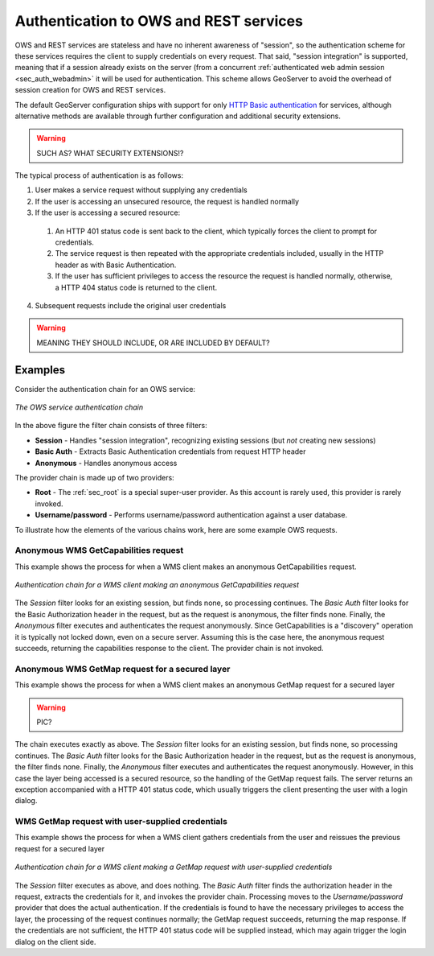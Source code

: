 .. _sec_auth_owsrest:

Authentication to OWS and REST services
=======================================

OWS and REST services are stateless and have no inherent awareness of "session", so the authentication scheme for these services requires the client to supply credentials on every request.  That said, "session integration" is supported, meaning that if a session already exists on the server (from a concurrent :ref:`authenticated web admin session <sec_auth_webadmin>` it will be used for authentication.  This scheme allows GeoServer to avoid the overhead of session creation for OWS and REST services.

The default GeoServer configuration ships with support for only `HTTP Basic authentication <http://en.wikipedia.org/wiki/Basic_access_authentication>`_  for services, although alternative methods are 
available through further configuration and additional security extensions.  

.. warning:: SUCH AS? WHAT SECURITY EXTENSIONS!?

The typical process of authentication is as follows:

1. User makes a service request without supplying any credentials
2. If the user is accessing an unsecured resource, the request is handled normally
3. If the user is accessing a secured resource:

  1. An HTTP 401 status code is sent back to the client, which typically forces the client to prompt for credentials.
  2. The service request is then repeated with the appropriate credentials included, usually in the HTTP header as with Basic Authentication. 
  3. If the user has sufficient privileges to access the resource the request is handled normally, otherwise, a HTTP 404 status code is returned to the client.

4. Subsequent requests include the original user credentials

.. warning:: MEANING THEY SHOULD INCLUDE, OR ARE INCLUDED BY DEFAULT?


Examples
--------

Consider the authentication chain for an OWS service:

.. figure:: images/auth_chain_ogc1.png
   :align: center

   *The OWS service authentication chain*

In the above figure the filter chain consists of three filters:

* **Session** - Handles "session integration", recognizing existing sessions (but *not* creating new sessions)
* **Basic Auth** - Extracts Basic Authentication credentials from request HTTP header
* **Anonymous** - Handles anonymous access

The provider chain is made up of two providers:

* **Root** - The :ref:`sec_root` is a special super-user provider.  As this account is rarely used, this provider is rarely invoked.
* **Username/password** - Performs username/password authentication against a user database.

To illustrate how the elements of the various chains work, here are some example OWS requests. 

Anonymous WMS GetCapabilities request
~~~~~~~~~~~~~~~~~~~~~~~~~~~~~~~~~~~~~

This example shows the process for when a WMS client makes an anonymous GetCapabilities request.

.. figure:: images/auth_chain_ogc2.png
   :align: center

   *Authentication chain for a WMS client making an anonymous GetCapabilities request*

The *Session* filter looks for an existing session, but finds none, so processing continues. The *Basic Auth* filter looks for the Basic Authorization header in the request, but as the request is anonymous, the filter finds none. Finally, the *Anonymous* filter executes and authenticates the request anonymously.  Since GetCapabilities is a "discovery" operation it is typically not locked down, even on a secure server. Assuming this is the case here, the anonymous request succeeds, returning the capabilities response to the client.  The provider chain is not invoked.

Anonymous WMS GetMap request for a secured layer
~~~~~~~~~~~~~~~~~~~~~~~~~~~~~~~~~~~~~~~~~~~~~~~~

This example shows the process for when a WMS client makes an anonymous GetMap request for a secured layer

.. warning:: PIC?

The chain executes exactly as above.  The *Session* filter looks for an existing session, but finds none, so processing continues. The *Basic Auth* filter looks for the Basic Authorization header in the request, but as the request is anonymous, the filter finds none. Finally, the *Anonymous* filter executes and authenticates the request anonymously.  However, in this case the layer being accessed is a secured resource, so the handling of the GetMap request fails.  The server returns an exception accompanied with a HTTP 401 status code, which usually triggers the client presenting the user with a login dialog. 

WMS GetMap request with user-supplied credentials
~~~~~~~~~~~~~~~~~~~~~~~~~~~~~~~~~~~~~~~~~~~~~~~~~

This example shows the process for when a WMS client gathers credentials from the user and reissues the previous request for a secured layer

.. figure:: images/auth_chain_ogc3.png
   :align: center

   *Authentication chain for a WMS client making a GetMap request with user-supplied credentials*

The *Session* filter executes as above, and does nothing.  The *Basic Auth* filter finds the authorization header in the request, extracts the credentials for it, and invokes the provider chain.  Processing moves to the *Username/password* provider that does the actual authentication. If the credentials is found to have the necessary privileges to access the layer, the processing of the request continues normally; the 
GetMap request succeeds, returning the map response.  If the credentials are not sufficient, the HTTP 401 status code will be supplied instead, which may again trigger the login dialog on the client side.
